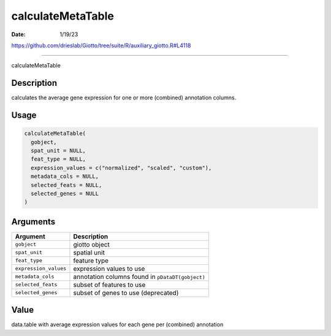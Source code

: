 ==================
calculateMetaTable
==================

:Date: 1/19/23

https://github.com/drieslab/Giotto/tree/suite/R/auxiliary_giotto.R#L4118



======================

calculateMetaTable

Description
-----------

calculates the average gene expression for one or more (combined)
annotation columns.

Usage
-----

.. code:: r

   calculateMetaTable(
     gobject,
     spat_unit = NULL,
     feat_type = NULL,
     expression_values = c("normalized", "scaled", "custom"),
     metadata_cols = NULL,
     selected_feats = NULL,
     selected_genes = NULL
   )

Arguments
---------

+-------------------------------+--------------------------------------+
| Argument                      | Description                          |
+===============================+======================================+
| ``gobject``                   | giotto object                        |
+-------------------------------+--------------------------------------+
| ``spat_unit``                 | spatial unit                         |
+-------------------------------+--------------------------------------+
| ``feat_type``                 | feature type                         |
+-------------------------------+--------------------------------------+
| ``expression_values``         | expression values to use             |
+-------------------------------+--------------------------------------+
| ``metadata_cols``             | annotation columns found in          |
|                               | ``pDataDT(gobject)``                 |
+-------------------------------+--------------------------------------+
| ``selected_feats``            | subset of features to use            |
+-------------------------------+--------------------------------------+
| ``selected_genes``            | subset of genes to use (deprecated)  |
+-------------------------------+--------------------------------------+

Value
-----

data.table with average expression values for each gene per (combined)
annotation
